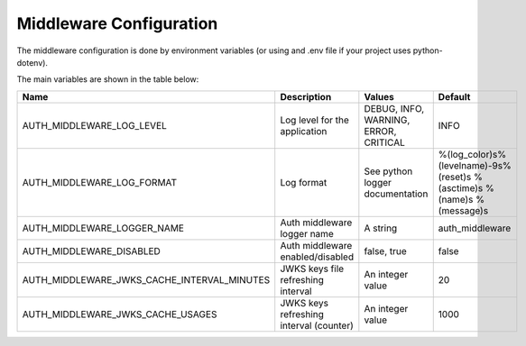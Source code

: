 Middleware Configuration
========================

The middleware configuration is done by environment variables (or using and .env file if your project uses python-dotenv).

The main variables are shown in the table below:

.. list-table::
   :header-rows: 1

   * - Name
     - Description
     - Values
     - Default
   * - AUTH_MIDDLEWARE_LOG_LEVEL
     - Log level for the application
     - DEBUG, INFO, WARNING, ERROR, CRITICAL
     - INFO
   * - AUTH_MIDDLEWARE_LOG_FORMAT
     - Log format
     - See python logger documentation
     - %(log_color)s%(levelname)-9s%(reset)s %(asctime)s %(name)s %(message)s
   * - AUTH_MIDDLEWARE_LOGGER_NAME
     - Auth middleware logger name
     - A string
     - auth_middleware
   * - AUTH_MIDDLEWARE_DISABLED
     - Auth middleware enabled/disabled
     - false, true
     - false
   * - AUTH_MIDDLEWARE_JWKS_CACHE_INTERVAL_MINUTES
     - JWKS keys file refreshing interval
     - An integer value
     - 20
   * - AUTH_MIDDLEWARE_JWKS_CACHE_USAGES
     - JWKS keys refreshing interval (counter)
     - An integer value
     - 1000